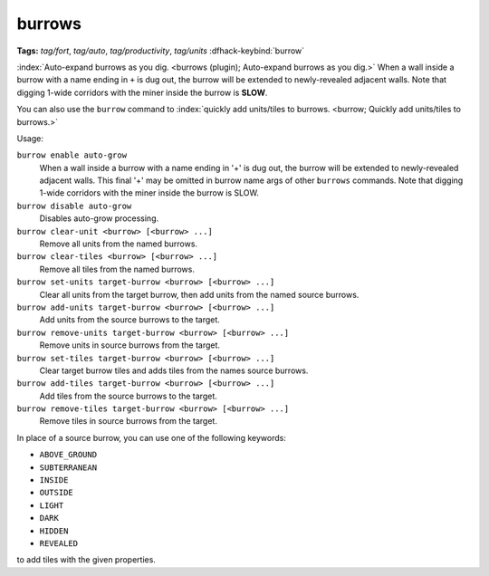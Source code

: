burrows
=======
**Tags:** `tag/fort`, `tag/auto`, `tag/productivity`, `tag/units`
:dfhack-keybind:`burrow`

:index:`Auto-expand burrows as you dig.
<burrows (plugin); Auto-expand burrows as you dig.>` When a wall inside a burrow
with a name ending in ``+`` is dug out, the burrow will be extended to
newly-revealed adjacent walls. Note that digging 1-wide corridors with the miner
inside the burrow is **SLOW**.

You can also use the ``burrow`` command to
:index:`quickly add units/tiles to burrows.
<burrow; Quickly add units/tiles to burrows.>`

Usage:

``burrow enable auto-grow``
    When a wall inside a burrow with a name ending in '+' is dug out, the burrow
    will be extended to newly-revealed adjacent walls. This final '+' may be
    omitted in burrow name args of other ``burrows`` commands. Note that digging
    1-wide corridors with the miner inside the burrow is SLOW.
``burrow disable auto-grow``
    Disables auto-grow processing.
``burrow clear-unit <burrow> [<burrow> ...]``
    Remove all units from the named burrows.
``burrow clear-tiles <burrow> [<burrow> ...]``
    Remove all tiles from the named burrows.
``burrow set-units target-burrow <burrow> [<burrow> ...]``
    Clear all units from the target burrow, then add units from the named source
    burrows.
``burrow add-units target-burrow <burrow> [<burrow> ...]``
    Add units from the source burrows to the target.
``burrow remove-units target-burrow <burrow> [<burrow> ...]``
    Remove units in source burrows from the target.
``burrow set-tiles target-burrow <burrow> [<burrow> ...]``
    Clear target burrow tiles and adds tiles from the names source burrows.
``burrow add-tiles target-burrow <burrow> [<burrow> ...]``
    Add tiles from the source burrows to the target.
``burrow remove-tiles target-burrow <burrow> [<burrow> ...]``
    Remove tiles in source burrows from the target.

In place of a source burrow, you can use one of the following keywords:

- ``ABOVE_GROUND``
- ``SUBTERRANEAN``
- ``INSIDE``
- ``OUTSIDE``
- ``LIGHT``
- ``DARK``
- ``HIDDEN``
- ``REVEALED``

to add tiles with the given properties.
